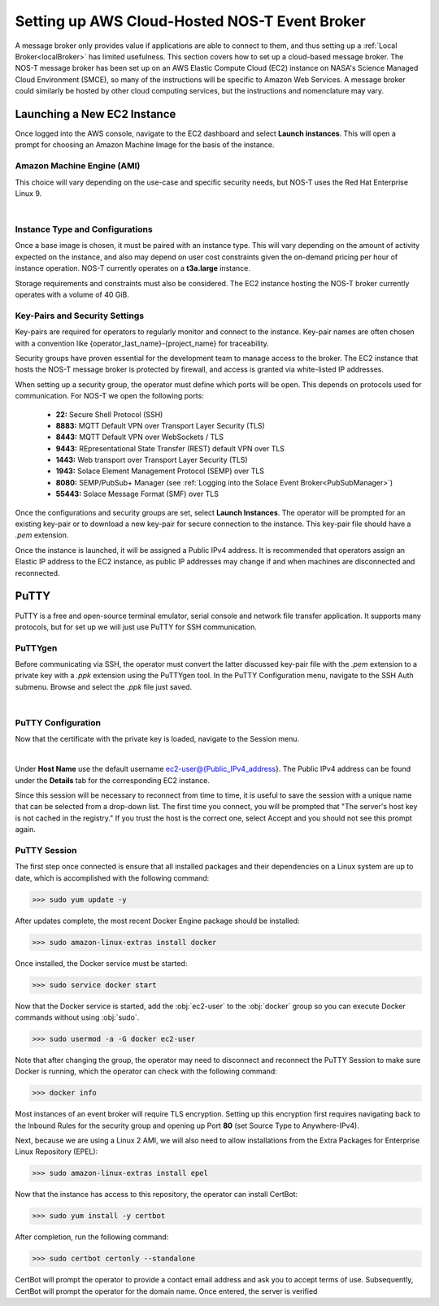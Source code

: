 .. _cloudBroker:

Setting up AWS Cloud-Hosted NOS-T Event Broker
==============================================

A message broker only provides value if applications are able to connect to them, and thus setting up a :ref:`Local Broker<localBroker>` has limited usefulness. This section covers how to set up a cloud-based message broker. The NOS-T message broker has been set up on an AWS Elastic Compute Cloud (EC2) instance on NASA's Science Managed Cloud Environment (SMCE), so many of the instructions will be specific to Amazon Web Services. A message broker could similarly be hosted by other cloud computing services, but the instructions and nomenclature may vary.

Launching a New EC2 Instance
^^^^^^^^^^^^^^^^^^^^^^^^^^^^

Once logged into the AWS console, navigate to the EC2 dashboard and select **Launch instances**. This will open a prompt for choosing an Amazon Machine Image for the basis of the instance. 

Amazon Machine Engine (AMI)
---------------------------

This choice will vary depending on the use-case and specific security needs, but NOS-T uses the Red Hat Enterprise Linux 9.

.. image:: RedHat.png
	:width: 800
	:align: center
	
|

Instance Type and Configurations
--------------------------------

Once a base image is chosen, it must be paired with an instance type. This will vary depending on the amount of activity expected on the instance, and also may depend on user cost constraints given the on-demand pricing per hour of instance operation. NOS-T currently operates on a **t3a.large** instance. 

Storage requirements and constraints must also be considered. The EC2 instance hosting the NOS-T broker currently operates with a volume of 40 GiB.


Key-Pairs and Security Settings
-------------------------------

Key-pairs are required for operators to regularly monitor and connect to the instance. Key-pair names are often chosen with a convention like {operator_last_name}-{project_name} for traceability.

Security groups have proven essential for the development team to manage access to the broker. The EC2 instance that hosts the NOS-T message broker is protected by firewall, and access is granted via white-listed IP addresses.

When setting up a security group, the operator must define which ports will be open. This depends on protocols used for communication. For NOS-T we open the following ports:

	*	**22:** Secure Shell Protocol (SSH)
	*	**8883:** MQTT Default VPN over Transport Layer Security (TLS)
	*	**8443:** MQTT Default VPN over WebSockets / TLS
	*	**9443:** REpresentational State Transfer (REST) default VPN over TLS
	*	**1443:** Web transport over Transport Layer Security (TLS)
	*	**1943:** Solace Element Management Protocol (SEMP) over TLS
	*	**8080:** SEMP/PubSub+ Manager (see :ref:`Logging into the Solace Event Broker<PubSubManager>`)
	*	**55443:** Solace Message Format (SMF) over TLS
	
Once the configurations and security groups are set, select **Launch Instances**. The operator will be prompted for an existing key-pair or to download a new key-pair for secure connection to the instance. This key-pair file should have a *.pem* extension. 

Once the instance is launched, it will be assigned a Public IPv4 address. It is recommended that operators assign an Elastic IP address to the EC2 instance, as public IP addresses may change if and when machines are disconnected and reconnected.

PuTTY
^^^^^

PuTTY is a free and open-source terminal emulator, serial console and network file transfer application. It supports many protocols, but for set up we will just use PuTTY for SSH communication.

PuTTYgen
--------

Before communicating via SSH, the operator must convert the latter discussed key-pair file with the *.pem* extension to a private key with a *.ppk* extension using the PuTTYgen tool. In the PuTTY Configuration menu, navigate to the SSH Auth submenu. Browse and select the *.ppk* file just saved.

.. image:: Putty_Auth_Credentials.png
	:width: 400
	:align: center
	
|

PuTTY Configuration
-------------------

Now that the certificate with the private key is loaded, navigate to the Session menu.

.. image:: Putty_Session.png
	:width: 500
	:align: center
	
|

Under **Host Name** use the default username ec2-user@{Public_IPv4_address}. The Public IPv4 address can be found under the **Details** tab for the corresponding EC2 instance.

Since this session will be necessary to reconnect from time to time, it is useful to save the session with a unique name that can be selected from a drop-down list.  The first time you connect, you will be prompted that "The server's host key is not cached in the registry." If you trust the host is the correct one, select Accept and you should not see this prompt again.


PuTTY Session
-------------

The first step once connected is ensure that all installed packages and their dependencies on a Linux system are up to date, which is accomplished with the following command:

>>> sudo yum update -y

After updates complete, the most recent Docker Engine package should be installed:

>>> sudo amazon-linux-extras install docker

Once installed, the Docker service must be started:

>>> sudo service docker start

Now that the Docker service is started, add the :obj:`ec2-user` to the :obj:`docker` group so you can execute Docker commands without using :obj:`sudo`.

>>> sudo usermod -a -G docker ec2-user

Note that after changing the group, the operator may need to disconnect and reconnect the PuTTY Session to make sure Docker is running, which the operator can check with the following command:

>>> docker info

Most instances of an event broker will require TLS encryption. Setting up this encryption first requires navigating back to the Inbound Rules for the security group and opening up Port **80** (set Source Type to Anywhere-IPv4).

Next, because we are using a Linux 2 AMI, we will also need to allow installations from the Extra Packages for Enterprise Linux Repository (EPEL):

>>> sudo amazon-linux-extras install epel

Now that the instance has access to this repository, the operator can install CertBot:

>>> sudo yum install -y certbot

After completion, run the following command:

>>> sudo certbot certonly --standalone

CertBot will prompt the operator to provide a contact email address and ask you to accept terms of use. Subsequently, CertBot will prompt the operator for the domain name. Once entered, the server is verified 




	